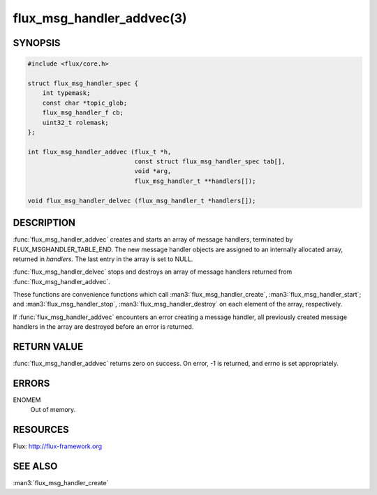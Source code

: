 ==========================
flux_msg_handler_addvec(3)
==========================

.. default-domain:: c

SYNOPSIS
========

.. code-block:: c

   #include <flux/core.h>

   struct flux_msg_handler_spec {
       int typemask;
       const char *topic_glob;
       flux_msg_handler_f cb;
       uint32_t rolemask;
   };

   int flux_msg_handler_addvec (flux_t *h,
                                const struct flux_msg_handler_spec tab[],
                                void *arg,
                                flux_msg_handler_t **handlers[]);

   void flux_msg_handler_delvec (flux_msg_handler_t *handlers[]);


DESCRIPTION
===========

:func:`flux_msg_handler_addvec` creates and starts an array of message handlers,
terminated by FLUX_MSGHANDLER_TABLE_END. The new message handler objects
are assigned to an internally allocated array, returned in *handlers*.
The last entry in the array is set to NULL.

:func:`flux_msg_handler_delvec` stops and destroys an array of message handlers
returned from :func:`flux_msg_handler_addvec`.

These functions are convenience functions which call
:man3:`flux_msg_handler_create`, :man3:`flux_msg_handler_start`; and
:man3:`flux_msg_handler_stop`, :man3:`flux_msg_handler_destroy` on each element
of the array, respectively.

If :func:`flux_msg_handler_addvec` encounters an error creating a message
handler, all previously created message handlers in the array are destroyed
before an error is returned.


RETURN VALUE
============

:func:`flux_msg_handler_addvec` returns zero on success.
On error, -1 is returned, and errno is set appropriately.


ERRORS
======

ENOMEM
   Out of memory.


RESOURCES
=========

Flux: http://flux-framework.org


SEE ALSO
========

:man3:`flux_msg_handler_create`

